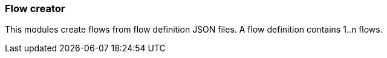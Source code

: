 === Flow creator
This modules create flows from flow definition JSON files. A flow definition contains 1..n flows.
